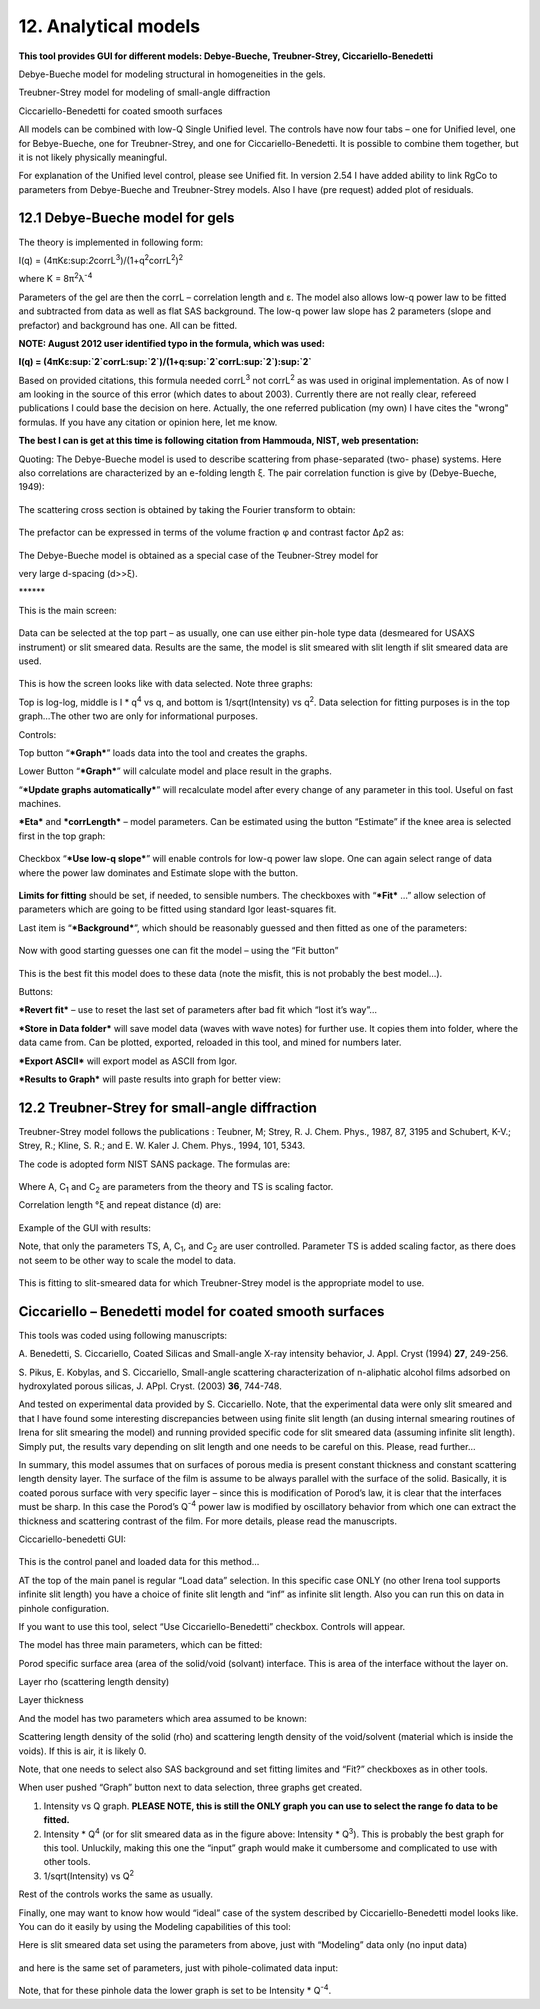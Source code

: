 12. Analytical models
======================

**This tool provides GUI for different models: Debye-Bueche,
Treubner-Strey, Ciccariello-Benedetti**

Debye-Bueche model for modeling structural in homogeneities in the gels.

Treubner-Strey model for modeling of small-angle diffraction

Ciccariello-Benedetti for coated smooth surfaces

All models can be combined with low-Q Single Unified level. The controls
have now four tabs – one for Unified level, one for Bebye-Bueche, one
for Treubner-Strey, and one for Ciccariello-Benedetti. It is possible to
combine them together, but it is not likely physically meaningful.

For explanation of the Unified level control, please see Unified fit. In
version 2.54 I have added ability to link RgCo to parameters from
Debye-Bueche and Treubner-Strey models. Also I have (pre request) added
plot of residuals.

12.1 Debye-Bueche model for gels
--------------------------------

The theory is implemented in following form:

I(q) =
(4πKε:sup:`2`\ corrL\ :sup:`3`)/(1+q\ :sup:`2`\ corrL\ :sup:`2`)\ :sup:`2`

where K = 8π\ :sup:`2`\ λ\ :sup:`-4`

Parameters of the gel are then the corrL – correlation length and ε. The
model also allows low-q power law to be fitted and subtracted from data
as well as flat SAS background. The low-q power law slope has 2
parameters (slope and prefactor) and background has one. All can be
fitted.

**NOTE: August 2012 user identified typo in the formula, which was
used:**

**I(q) =
(4πKε:sup:`2`\ corrL\ :sup:`2`)/(1+q\ :sup:`2`\ corrL\ :sup:`2`)\ :sup:`2`**

Based on provided citations, this formula needed corrL\ :sup:`3` not
corrL\ :sup:`2` as was used in original implementation. As of now I am
looking in the source of this error (which dates to about 2003).
Currently there are not really clear, refereed publications I could base
the decision on here. Actually, the one referred publication (my own) I
have cites the "wrong" formulas. If you have any citation or opinion
here, let me know.

**The best I can is get at this time is following citation from Hammouda, NIST, web presentation:**

Quoting: The Debye-Bueche model is used to describe scattering from
phase-separated (two- phase) systems. Here also correlations are
characterized by an e-folding length ξ. The pair correlation function is
give by (Debye-Bueche, 1949):

.. figure:: media/AnalyticalModels1.png
   :align: center
   :width: 480px


The scattering cross section is obtained by taking the Fourier transform
to obtain:

.. figure:: media/AnalyticalModels2.png
   :align: center
   :width: 480px


The prefactor can be expressed in terms of the volume fraction φ and
contrast factor Δρ2 as:

.. figure:: media/AnalyticalModels3.png
   :align: center
   :width: 480px


The Debye-Bueche model is obtained as a special case of the
Teubner-Strey model for

very large d-spacing (d>>ξ).

\*\*\*\*\*\*

This is the main screen:

.. figure:: media/AnalyticalModels4.png
   :align: center
   :width: 780px

Data can be selected at the top part – as usually, one can use either
pin-hole type data (desmeared for USAXS instrument) or slit smeared
data. Results are the same, the model is slit smeared with slit length
if slit smeared data are used.

.. figure:: media/AnalyticalModels5.png
   :align: center
   :width: 780px


This is how the screen looks like with data selected. Note three graphs:

Top is log-log, middle is I \* q\ :sup:`4` vs q, and bottom is
1/sqrt(Intensity) vs q\ :sup:`2`. Data selection for fitting purposes is
in the top graph…The other two are only for informational purposes.

Controls:

Top button “\ ***Graph***\ ” loads data into the tool and creates the
graphs.

Lower Button “\ ***Graph***\ ” will calculate model and place result in
the graphs.

“\ ***Update graphs automatically***\ ” will recalculate model after
every change of any parameter in this tool. Useful on fast machines.

***Eta*** and ***corrLength*** – model parameters. Can be estimated
using the button “Estimate” if the knee area is selected first in the
top graph:

.. figure:: media/AnalyticalModels6.png
   :align: center
   :width: 780px


Checkbox “\ ***Use low-q slope***\ ” will enable controls for low-q
power law slope. One can again select range of data where the power law
dominates and Estimate slope with the button.

.. figure:: media/AnalyticalModels7.png
   :align: center
   :width: 780px

**Limits for fitting** should be set, if needed, to sensible numbers.
The checkboxes with “\ ***Fit*** …” allow selection of parameters which
are going to be fitted using standard Igor least-squares fit.

Last item is “\ ***Background***\ ”, which should be reasonably guessed
and then fitted as one of the parameters:

.. figure:: media/AnalyticalModels8.png
   :align: center
   :width: 780px


Now with good starting guesses one can fit the model – using the “Fit
button”

.. figure:: media/AnalyticalModels9.png
   :align: center
   :width: 780px


This is the best fit this model does to these data (note the misfit,
this is not probably the best model…).

Buttons:

***Revert fit*** – use to reset the last set of parameters after bad fit
which “lost it’s way”…

***Store in Data folder*** will save model data (waves with wave notes)
for further use. It copies them into folder, where the data came from.
Can be plotted, exported, reloaded in this tool, and mined for numbers
later.

***Export ASCII*** will export model as ASCII from Igor.

***Results to Graph*** will paste results into graph for better view:

.. figure:: media/AnalyticalModels10.png
   :align: center
   :width: 780px


12.2 Treubner-Strey for small-angle diffraction
-----------------------------------------------

Treubner-Strey model follows the publications : Teubner, M; Strey, R. J.
Chem. Phys., 1987, 87, 3195 and Schubert, K-V.; Strey, R.; Kline, S. R.;
and E. W. Kaler J. Chem. Phys., 1994, 101, 5343.

The code is adopted form NIST SANS package. The formulas are:

.. figure:: media/AnalyticalModels11.png
   :align: center
   :width: 280px


Where A, C\ :sub:`1` and C\ :sub:`2` are parameters from the theory and
TS is scaling factor.

Correlation length °ξ and repeat distance (d) are:

.. figure:: media/AnalyticalModels12.png
   :align: center
   :width: 280px


.. figure:: media/AnalyticalModels13.png
      :align: center
      :width: 280px


Example of the GUI with results:

Note, that only the parameters TS, A, C\ :sub:`1`, and C\ :sub:`2` are
user controlled. Parameter TS is added scaling factor, as there does not
seem to be other way to scale the model to data.

.. figure:: media/AnalyticalModels14.png
   :align: center
   :width: 780px


This is fitting to slit-smeared data for which Treubner-Strey model is
the appropriate model to use.

Ciccariello – Benedetti model for coated smooth surfaces
---------------------------------------------------------

This tools was coded using following manuscripts:

A. Benedetti, S. Ciccariello, Coated Silicas and Small-angle X-ray
intensity behavior, J. Appl. Cryst (1994) **27**, 249-256.

S. Pikus, E. Kobylas, and S. Ciccariello, Small-angle scattering
characterization of n-aliphatic alcohol films adsorbed on hydroxylated
porous silicas, J. APpl. Cryst. (2003) **36**, 744-748.

And tested on experimental data provided by S. Ciccariello. Note, that
the experimental data were only slit smeared and that I have found some
interesting discrepancies between using finite slit length (an dusing
internal smearing routines of Irena for slit smearing the model) and
running provided specific code for slit smeared data (assuming infinite
slit length). Simply put, the results vary depending on slit length and
one needs to be careful on this. Please, read further…

In summary, this model assumes that on surfaces of porous media is
present constant thickness and constant scattering length density layer.
The surface of the film is assume to be always parallel with the surface
of the solid. Basically, it is coated porous surface with very specific
layer – since this is modification of Porod’s law, it is clear that the
interfaces must be sharp. In this case the Porod’s Q\ :sup:`-4` power
law is modified by oscillatory behavior from which one can extract the
thickness and scattering contrast of the film. For more details, please
read the manuscripts.

Ciccariello-benedetti GUI:

.. figure:: media/AnalyticalModels15.png
   :align: center
   :width: 780px


This is the control panel and loaded data for this method…

AT the top of the main panel is regular “Load data” selection. In this
specific case ONLY (no other Irena tool supports infinite slit length)
you have a choice of finite slit length and “inf” as infinite slit
length. Also you can run this on data in pinhole configuration.

If you want to use this tool, select “Use Ciccariello-Benedetti”
checkbox. Controls will appear.

The model has three main parameters, which can be fitted:

Porod specific surface area (area of the solid/void (solvant) interface.
This is area of the interface without the layer on.

Layer rho (scattering length density)

Layer thickness

And the model has two parameters which area assumed to be known:

Scattering length density of the solid (rho) and scattering length
density of the void/solvent (material which is inside the voids). If
this is air, it is likely 0.

Note, that one needs to select also SAS background and set fitting
limites and “Fit?” checkboxes as in other tools.

When user pushed “Graph” button next to data selection, three graphs get
created.

1. Intensity vs Q graph. **PLEASE NOTE, this is still the ONLY graph you        can use to select the range fo data to be fitted.**

2. Intensity \* Q\ :sup:`4` (or for slit smeared data as in the figure above: Intensity \* Q\ :sup:`3`). This is probably the best graph for this tool. Unluckily, making this one the “input” graph would make it cumbersome and complicated to use with other tools.

3. 1/sqrt(Intensity) vs Q\ :sup:`2`

Rest of the controls works the same as usually.

Finally, one may want to know how would “ideal” case of the system described by Ciccariello-Benedetti model looks like. You can do it easily by using the Modeling capabilities of this tool:

Here is slit smeared data set using the parameters from above, just with
“Modeling” data only (no input data)

.. figure:: media/AnalyticalModels16.png
   :align: center
   :width: 780px


and here is the same set of parameters, just with pihole-colimated data
input:

.. figure:: media/AnalyticalModels17.png
   :align: center
   :width: 780px


Note, that for these pinhole data the lower graph is set to be Intensity
\* Q\ :sup:`-4`.
